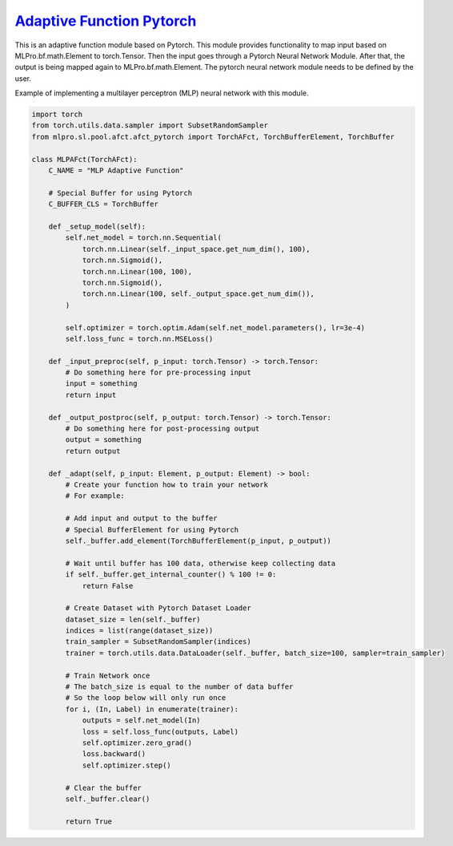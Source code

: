 `Adaptive Function Pytorch <https://github.com/fhswf/MLPro/blob/main/src/mlpro/sl/pool/afct/afct_pytorch.py>`_
^^^^^^^^^^^^^^^^^^^^^^^^^^^^^^^^^^^^^^^^^^^^^^^^^^^^^^^^^^^^^^^^^^^^^^^^^^^^^^^^^^^^^^^^^^^^^^^^^^^^^^^^^^^^^^^^

This is an adaptive function module based on Pytorch. This module provides functionality to map input based on MLPro.bf.math.Element 
to torch.Tensor. Then the input goes through a Pytorch Neural Network Module. After that, the output is being mapped again to 
MLPro.bf.math.Element. The pytorch neural network module needs to be defined by the user.

Example of implementing a multilayer perceptron (MLP) neural network with this module.

.. code-block:: python

    import torch
    from torch.utils.data.sampler import SubsetRandomSampler
    from mlpro.sl.pool.afct.afct_pytorch import TorchAFct, TorchBufferElement, TorchBuffer

    class MLPAFct(TorchAFct):
        C_NAME = "MLP Adaptive Function"

        # Special Buffer for using Pytorch
        C_BUFFER_CLS = TorchBuffer

        def _setup_model(self):
            self.net_model = torch.nn.Sequential(
                torch.nn.Linear(self._input_space.get_num_dim(), 100),
                torch.nn.Sigmoid(),
                torch.nn.Linear(100, 100),
                torch.nn.Sigmoid(),
                torch.nn.Linear(100, self._output_space.get_num_dim()),
            )

            self.optimizer = torch.optim.Adam(self.net_model.parameters(), lr=3e-4)
            self.loss_func = torch.nn.MSELoss()

        def _input_preproc(self, p_input: torch.Tensor) -> torch.Tensor:
            # Do something here for pre-processing input
            input = something
            return input

        def _output_postproc(self, p_output: torch.Tensor) -> torch.Tensor:
            # Do something here for post-processing output
            output = something
            return output

        def _adapt(self, p_input: Element, p_output: Element) -> bool:
            # Create your function how to train your network
            # For example:
            
            # Add input and output to the buffer
            # Special BufferElement for using Pytorch
            self._buffer.add_element(TorchBufferElement(p_input, p_output))

            # Wait until buffer has 100 data, otherwise keep collecting data
            if self._buffer.get_internal_counter() % 100 != 0:
                return False

            # Create Dataset with Pytorch Dataset Loader
            dataset_size = len(self._buffer)
            indices = list(range(dataset_size))
            train_sampler = SubsetRandomSampler(indices)
            trainer = torch.utils.data.DataLoader(self._buffer, batch_size=100, sampler=train_sampler)

            # Train Network once
            # The batch_size is equal to the number of data buffer
            # So the loop below will only run once
            for i, (In, Label) in enumerate(trainer):
                outputs = self.net_model(In)
                loss = self.loss_func(outputs, Label)
                self.optimizer.zero_grad()
                loss.backward()
                self.optimizer.step()

            # Clear the buffer
            self._buffer.clear()

            return True
            
            